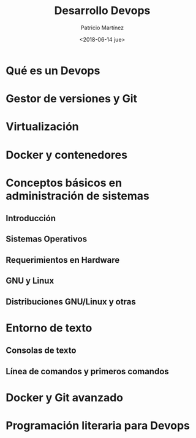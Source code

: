 #+TITLE: Desarrollo Devops
#+AUTHOR: Patricio Martínez
#+EMAIL: maxxcan@argonauta
#+DATE: <2018-06-14 jue>


* Qué es un Devops 
* Gestor de versiones y Git
* Virtualización 
* Docker y contenedores  
* Conceptos básicos en administración de sistemas

** Introducción 

** Sistemas Operativos

** Requerimientos en Hardware

** GNU y Linux

** Distribuciones GNU/Linux y otras

* Entorno de texto

** Consolas de texto

** Línea de comandos y primeros comandos

* Docker y Git avanzado
* Programación literaria para Devops 
